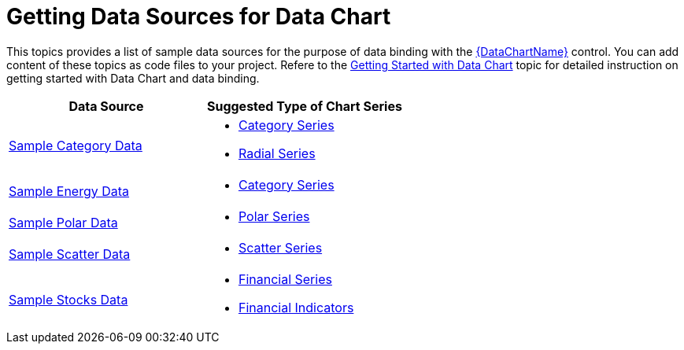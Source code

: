 ﻿////

|metadata|
{
    "name": "resources-data-resources",
    "controlName": [],
    "tags": [],
    "guid": "e709d8dc-96d2-4c3e-bf00-8154cf0a43af",  
    "buildFlags": [],
    "createdOn": "2015-08-17T14:44:00.2179008Z"
}
|metadata|
////

= Getting Data Sources for Data Chart

This topics provides a list of sample data sources for the purpose of data binding with the link:{DataChartLink}.{DataChartName}.html[{DataChartName}] control. You can add content of these topics as code files to your project. Refere to the link:datachart-getting-started-with-datachart.html[Getting Started with Data Chart] topic for detailed instruction on getting started with Data Chart and data binding.

[options="header", cols="a,a"]
|====
|Data Source|Suggested Type of Chart Series

ifdef::wpf,win-universal,android,win-forms[]
| link:resources-sample-bubble-data.html[Sample Bubble Data]
|
* link:datachart-bubble-series.html[Scatter Bubble Series] 

endif::wpf,win-universal,android,win-forms[]

| link:resources-sample-category-data.html[Sample Category Data]
|
* link:datachart-category-series-overview.html[Category Series] 

* link:datachart-radial-series-overview.html[Radial Series] 

| link:resources-sample-energy-data.html[Sample Energy Data]
|
* link:datachart-category-series-overview.html[Category Series] 

| link:resources-sample-polar-data.html[Sample Polar Data]
|
* link:datachart-polar-series-overview.html[Polar Series] 

| link:resources-sample-scatter-data.html[Sample Scatter Data]
|
* link:datachart-scatter-series-overview.html[Scatter Series] 

| link:resources-sample-stocks-data.html[Sample Stocks Data]
|
* link:datachart-series-financial-price-series-overview.html[Financial Series] 

* link:datachart-financial-indicators-overview.html[Financial Indicators] 

ifdef::sl,wpf[]
| link:resources-numeric-data-sample-1.html[Sample Numeric Data]
|
* Infragistics Math Calculators 

endif::sl,wpf[]

ifdef::sl,wpf[]
| link:resources-motionframeworkmanager.html[Motion Framework Manager]
|
* link:datachart-scatter-series-overview.html[Scatter Series] 

endif::sl,wpf[]

|====